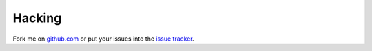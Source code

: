 Hacking
=======

Fork me on `github.com`_ or put your issues into the `issue tracker`_.

.. _`github.com` : https://github.com/icemac/icemac.truncatetext
.. _`issue tracker` : https://github.com/icemac/icemac.truncatetext/issues
